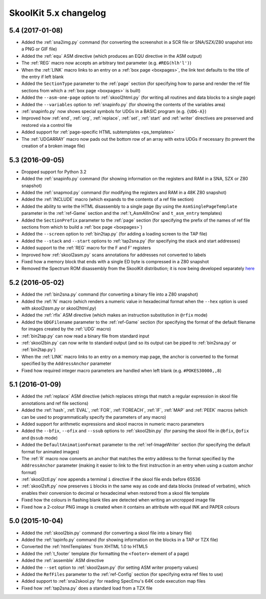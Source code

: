 SkoolKit 5.x changelog
======================

5.4 (2017-01-08)
----------------
* Added the :ref:`sna2img.py` command (for converting the screenshot in a SCR
  file or SNA/SZX/Z80 snapshot into a PNG or GIF file)
* Added the :ref:`equ` ASM directive (which produces an EQU directive in the
  ASM output)
* The :ref:`REG` macro now accepts an arbitrary text parameter (e.g.
  ``#REG(hlh'l')``)
* When the :ref:`LINK` macro links to an entry on a :ref:`box page <boxpages>`,
  the link text defaults to the title of the entry if left blank
* Added the ``SectionType`` parameter to the :ref:`page` section (for
  specifying how to parse and render the ref file sections from which a
  :ref:`box page <boxpages>` is built)
* Added the ``--asm-one-page`` option to :ref:`skool2html.py` (for writing all
  routines and data blocks to a single page)
* Added the ``--variables`` option to :ref:`snapinfo.py` (for showing the
  contents of the variables area)
* :ref:`snapinfo.py` now shows special symbols for UDGs in a BASIC program
  (e.g. ``{UDG-A}``)
* Improved how :ref:`end`, :ref:`org`, :ref:`replace`, :ref:`set`, :ref:`start`
  and :ref:`writer` directives are preserved and restored via a control file
* Added support for :ref:`page-specific HTML subtemplates <ps_templates>`
* The :ref:`UDGARRAY` macro now pads out the bottom row of an array with extra
  UDGs if necessary (to prevent the creation of a broken image file)

5.3 (2016-09-05)
----------------
* Dropped support for Python 3.2
* Added the :ref:`snapinfo.py` command (for showing information on the
  registers and RAM in a SNA, SZX or Z80 snapshot)
* Added the :ref:`snapmod.py` command (for modifying the registers and RAM in a
  48K Z80 snapshot)
* Added the :ref:`INCLUDE` macro (which expands to the contents of a ref file
  section)
* Added the ability to write the HTML disassembly to a single page (by using
  the ``AsmSinglePageTemplate`` parameter in the :ref:`ref-Game` section and
  the :ref:`t_AsmAllInOne` and ``t_asm_entry`` templates)
* Added the ``SectionPrefix`` parameter to the :ref:`page` section (for
  specifying the prefix of the names of ref file sections from which to build
  a :ref:`box page <boxpages>`)
* Added the ``--screen`` option to :ref:`bin2tap.py` (for adding a loading
  screen to the TAP file)
* Added the ``--stack`` and ``--start`` options to :ref:`tap2sna.py` (for
  specifying the stack and start addresses)
* Added support to the :ref:`REG` macro for the F and F' registers
* Improved how :ref:`skool2asm.py` scans annotations for addresses not
  converted to labels
* Fixed how a memory block that ends with a single ED byte is compressed in a
  Z80 snapshot
* Removed the Spectrum ROM disassembly from the SkoolKit distribution; it is
  now being developed separately `here <https://github.com/skoolkid/rom>`__

5.2 (2016-05-02)
----------------
* Added the :ref:`bin2sna.py` command (for converting a binary file into a Z80
  snapshot)
* Added the :ref:`N` macro (which renders a numeric value in hexadecimal format
  when the ``--hex`` option is used with `skool2asm.py` or `skool2html.py`)
* Added the :ref:`rfix` ASM directive (which makes an instruction substitution
  in ``@rfix`` mode)
* Added the ``UDGFilename`` parameter to the :ref:`ref-Game` section (for
  specifying the format of the default filename for images created by the
  :ref:`UDG` macro)
* :ref:`bin2tap.py` can now read a binary file from standard input
* :ref:`skool2bin.py` can now write to standard output (and so its output can
  be piped to :ref:`bin2sna.py` or :ref:`bin2tap.py`)
* When the :ref:`LINK` macro links to an entry on a memory map page, the anchor
  is converted to the format specified by the ``AddressAnchor`` parameter
* Fixed how required integer macro parameters are handled when left blank (e.g.
  ``#POKES30000,,8``)

5.1 (2016-01-09)
----------------
* Added the :ref:`replace` ASM directive (which replaces strings that match a
  regular expression in skool file annotations and ref file sections)
* Added the :ref:`hash`, :ref:`EVAL`, :ref:`FOR`, :ref:`FOREACH`, :ref:`IF`,
  :ref:`MAP` and :ref:`PEEK` macros (which can be used to programmatically
  specify the parameters of any macro)
* Added support for arithmetic expressions and skool macros in numeric macro
  parameters
* Added the ``--bfix``,  ``--ofix`` and ``--ssub`` options to
  :ref:`skool2bin.py` (for parsing the skool file in ``@bfix``, ``@ofix`` and
  ``@ssub`` mode)
* Added the ``DefaultAnimationFormat`` parameter to the :ref:`ref-ImageWriter`
  section (for specifying the default format for animated images)
* The :ref:`R` macro now converts an anchor that matches the entry address to
  the format specified by the ``AddressAnchor`` parameter (making it easier to
  link to the first instruction in an entry when using a custom anchor format)
* :ref:`skool2ctl.py` now appends a terminal ``i`` directive if the skool file
  ends before 65536
* :ref:`skool2sft.py` now preserves ``i`` blocks in the same way as code and
  data blocks (instead of verbatim), which enables their conversion to decimal
  or hexadecimal when restored from a skool file template
* Fixed how the colours in flashing blank tiles are detected when writing an
  uncropped image file
* Fixed how a 2-colour PNG image is created when it contains an attribute with
  equal INK and PAPER colours

5.0 (2015-10-04)
----------------
* Added the :ref:`skool2bin.py` command (for converting a skool file into a
  binary file)
* Added the :ref:`tapinfo.py` command (for showing information on the blocks in
  a TAP or TZX file)
* Converted the :ref:`htmlTemplates` from XHTML 1.0 to HTML5
* Added the :ref:`t_footer` template (for formatting the ``<footer>`` element
  of a page)
* Added the :ref:`assemble` ASM directive
* Added the ``--set`` option to :ref:`skool2asm.py` (for setting ASM writer
  property values)
* Added the ``RefFiles`` parameter to the :ref:`ref-Config` section (for
  specifying extra ref files to use)
* Added support to :ref:`sna2skool.py` for reading SpecEmu's 64K code execution
  map files
* Fixed how :ref:`tap2sna.py` does a standard load from a TZX file
